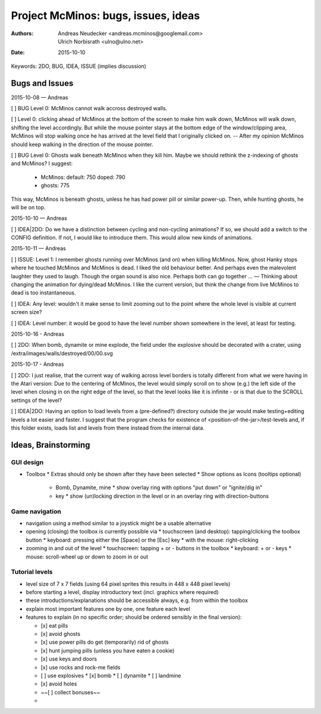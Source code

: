 ====================================
Project McMinos: bugs, issues, ideas
====================================

:Authors:
  Andreas Neudecker <andreas.mcminos@googlemail.com>,
  Ulrich Norbisrath <ulno@ulno.net>

:Date: 2015-10-10


Keywords: 2DO, BUG, IDEA, ISSUE (implies discussion)


Bugs and Issues
================================================================================

2015-10-08 — Andreas

[ ] BUG Level 0: McMinos cannot walk accross destroyed walls.

[ ] Level 0: clicking ahead of McMinos at the bottom of the screen to make him walk down, McMinos will walk down, shifting the level accordingly. But while the mouse pointer stays at the bottom edge of the window/clipping area, McMinos will stop walking once he has arrived at the level field that I originally clicked on. -- After my opinion McMinos should keep walking in the direction of the mouse pointer.

[ ] BUG Level 0: Ghosts walk beneath McMinos when they kill him. Maybe we should rethink the z-indexing of ghosts and McMinos? I suggest:

  * McMinos:
    default: 750
    doped:   790
  * ghosts:  775

This way, McMinos is beneath ghosts, unless he has had power pill or similar power-up. Then, while hunting ghosts, he will be on top.


2015-10-10 — Andreas

[ ] IDEA|2DO: Do we have a distinction between cycling and non-cycling animations? If so, we should add a switch to the CONFIG definition. If not, I would like to introduce them. This would allow new kinds of animations.


2015-10-11 — Andreas

[ ] ISSUE: Level 1: I remember ghosts running over McMinos (and on) when killing McMinos. Now, ghost Hanky stops where he touched McMinos and McMinos is dead. I liked the old behaviour better. And perhaps even the malevolent laughter they used to laugh. Though the organ sound is also nice. Perhaps both can go together ... — Thinking about changing the animation for dying/dead McMinos. I like the current version, but think the change from live McMinos to dead is too instantaneous.

[ ] IDEA: Any level: wouldn't it make sense to limit zooming out to the point where the whole level is visible at current screen size?

[ ] IDEA: Level number: it would be good to have the level number shown somewhere in the level, at least for testing.


2015-10-16 - Andreas

[ ] 2DO: When bomb, dynamite or mine explode, the field under the explosive should be decorated with a crater, using /extra/images/walls/destroyed/00/00.svg

2015-10-17 - Andreas

[ ] 2DO: I just realise, that the current way of walking across level borders is totally different from what we were having in the Atari version: Due to the centering of McMinos, the level would simply scroll on to show (e.g.) the left side of the level when closing in on the right edge of the level, so that the level looks like it is infinite - or is that due to the SCROLL settings of the level?

[ ] IDEA|2DO: Having an option to load levels from a (pre-defined?) directory outside the jar would make testing+editing levels a lot easier and faster. I suggest that the program checks for existence of <position-of-the-jar>/test-levels and, if this folder exists, loads list and levels from there instead from the internal data.




Ideas, Brainstorming
================================================================================

GUI design
----------

* Toolbox
  * Extras should only be shown after they have been selected
  * Show options as Icons (tooltips optional)
    * Bomb, Dynamite, mine
      * show overlay ring with options "put down" or "ignite/dig in"
    * key
      * show (un)locking direction in the level or in an overlay ring with direction-buttons


Game navigation
---------------

* navigation using a method similar to a joystick might be a usable alternative
* opening (closing) the toolbox is currently possible via
  * touchscreen (and desktop): tapping/clicking the toolbox button
  * keyboard: pressing either the [Space] or the [Esc] key
  * with the mouse: right-clicking
* zooming in and out of the level
  * touchscreen: tapping + or - buttons in the toolbox
  * keyboard: + or - keys
  * mouse: scroll-wheel up or down to zoom in or out


Tutorial levels
---------------

* level size of 7 x 7 fields (using 64 pixel sprites this results in 448 x 448 pixel levels)
* before starting a level, display introductory text (incl. graphics where required)
* these introductions/explanations should be accessible always, e.g. from within the toolbox
* explain most important features one by one, one feature each level
* features to explain (in no specific order; should be ordered sensibly in the final version):

  * [x] eat pills
  * [x] avoid ghosts
  * [x] use power pills do get (temporarily) rid of ghosts
  * [x] hunt jumping pills (unless you have eaten a cookie)
  * [x] use keys and doors
  * [x] use rocks and rock-me fields
  * [ ] use explosives
    * [x] bomb
    * [ ] dynamite
    * [ ] landmine
  * [x] avoid holes
  * ~~[ ] collect bonuses~~
  *
